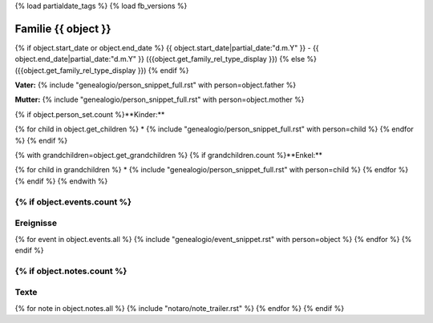 {% load partialdate_tags %}
{% load fb_versions %}

.. role:: leftmargin30
    :class: leftmargin30

===============================================================================
Familie {{ object }}
===============================================================================

{% if object.start_date or object.end_date %}
{{ object.start_date|partial_date:"d.m.Y" }} - {{ object.end_date|partial_date:"d.m.Y" }} :leftmargin30:`({{object.get_family_rel_type_display }})`
{% else %}
({{object.get_family_rel_type_display }})
{% endif %}

**Vater:** {% include "genealogio/person_snippet_full.rst" with person=object.father %}

**Mutter:** {% include "genealogio/person_snippet_full.rst" with person=object.mother %}

{% if object.person_set.count %}**Kinder:**

{% for child in object.get_children %}
* {% include "genealogio/person_snippet_full.rst" with person=child %}
{% endfor %}
{% endif %}

{% with grandchildren=object.get_grandchildren %}
{% if grandchildren.count %}**Enkel:**

{% for child in grandchildren %}
* {% include "genealogio/person_snippet_full.rst" with person=child %}
{% endfor %}
{% endif %}
{% endwith %}

{% if object.events.count %}
----------
Ereignisse
----------

{% for event in object.events.all %}
{% include "genealogio/event_snippet.rst" with person=object %}
{% endfor %}
{% endif %}

{% if object.notes.count %}
-----
Texte
-----

{% for note in object.notes.all %}
{% include "notaro/note_trailer.rst" %}
{% endfor %}
{% endif %}

